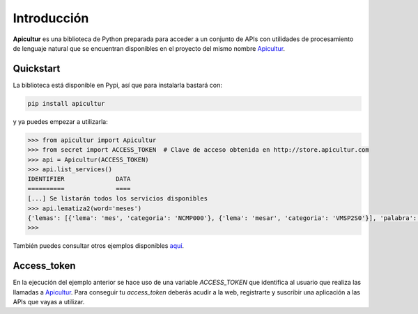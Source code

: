
Introducción
============
**Apicultur** es una biblioteca de Python preparada para acceder a un conjunto
de APIs con utilidades de procesamiento de lenguaje natural que se encuentran
disponibles en el proyecto del mismo nombre Apicultur_.

.. _Apicultur: http://apicultur.com/


Quickstart
----------
La biblioteca está disponible en Pypi, así que para instalarla bastará con:

.. code:: bash

    pip install apicultur

y ya puedes empezar a utilizarla:

.. code:: python

    >>> from apicultur import Apicultur
    >>> from secret import ACCESS_TOKEN  # Clave de acceso obtenida en http://store.apicultur.com
    >>> api = Apicultur(ACCESS_TOKEN)
    >>> api.list_services()
    IDENTIFIER              DATA
    ==========              ====
    [...] Se listarán todos los servicios disponibles
    >>> api.lematiza2(word='meses')
    {'lemas': [{'lema': 'mes', 'categoria': 'NCMP000'}, {'lema': 'mesar', 'categoria': 'VMSP2S0'}], 'palabra': 'meses'}
    >>>

También puedes consultar otros ejemplos disponibles `aquí <https://github.com/Lingwars/apicultur-examples>`__.


Access_token
------------
En la ejecución del ejemplo anterior se hace uso de una variable `ACCESS_TOKEN` que
identifica al usuario que realiza las llamadas a Apicultur_. Para conseguir tu
`access_token` deberás acudir a la web, registrarte y suscribir una aplicación a las APIs
que vayas a utilizar.